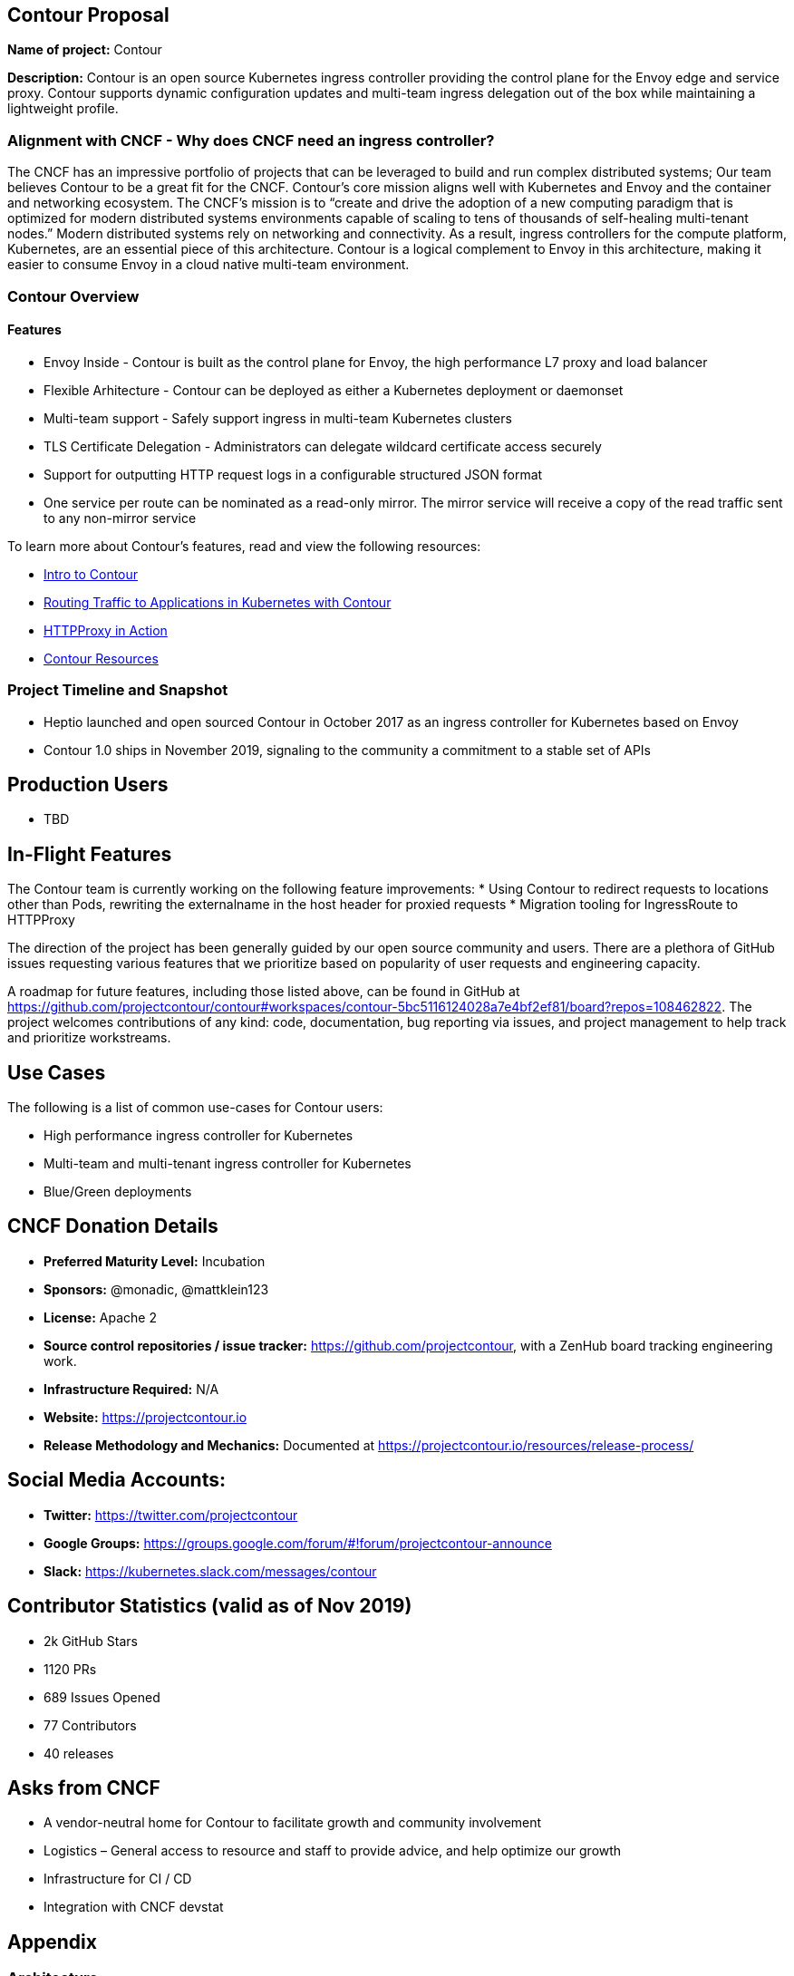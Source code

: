 == Contour Proposal

*Name of project:* Contour

*Description:* Contour is an open source Kubernetes ingress controller providing the control plane for the Envoy edge and service proxy. Contour supports dynamic configuration updates and multi-team ingress delegation out of the box while maintaining a lightweight profile.

=== Alignment with CNCF - Why does CNCF need an ingress controller?

The CNCF has an impressive portfolio of projects that can be leveraged to build and run complex distributed systems; Our team believes Contour to be a great fit for the CNCF. Contour's core mission aligns well with Kubernetes and Envoy and the container and networking ecosystem. The CNCF's mission is to “create and drive the adoption of a new computing paradigm that is optimized for modern distributed systems environments capable of scaling to tens of thousands of self-healing multi-tenant nodes.” Modern distributed systems rely on networking and connectivity. As a result, ingress controllers for the compute platform, Kubernetes, are an essential piece of this architecture. Contour is a logical complement to Envoy in this architecture, making it easier to consume Envoy in a cloud native multi-team environment.

=== Contour Overview

==== Features

 * Envoy Inside - Contour is built as the control plane for Envoy, the high performance L7 proxy and load balancer
 * Flexible Arhitecture - Contour can be deployed as either a Kubernetes deployment or daemonset
 * Multi-team support - Safely support ingress in multi-team Kubernetes clusters
 * TLS Certificate Delegation - Administrators can delegate wildcard certificate access securely
 * Support for outputting HTTP request logs in a configurable structured JSON format
 * One service per route can be nominated as a read-only mirror. The mirror service will receive a copy of the read traffic sent to any non-mirror service

To learn more about Contour's features, read and view the following resources:

 * https://projectcontour.io/announcing-contour-1.0/[Intro to Contour]
 * https://projectcontour.io/routing-traffic-to-applications-in-kubernetes-with-contour/[Routing Traffic to Applications in Kubernetes with Contour]
 * https://projectcontour.io/httpproxy-in-action/[HTTPProxy in Action]
 * https://projectcontour.io/resources/[Contour Resources]

=== Project Timeline and Snapshot
 * Heptio launched and open sourced Contour in October 2017 as an ingress controller for Kubernetes based on Envoy
 * Contour 1.0 ships in November 2019, signaling to the community a commitment to a stable set of APIs 
 
== Production Users
 * TBD

== In-Flight Features

The Contour team is currently working on the following feature improvements:
 * Using Contour to redirect requests to locations other than Pods, rewriting the externalname in the host header for proxied requests
 * Migration tooling for IngressRoute to HTTPProxy

The direction of the project has been generally guided by our open source community and users. There are a plethora of GitHub issues requesting various features that we prioritize based on popularity of user requests and engineering capacity. 

A roadmap for future features, including those listed above, can be found in GitHub at https://github.com/projectcontour/contour#workspaces/contour-5bc5116124028a7e4bf2ef81/board?repos=108462822. 
The project welcomes contributions of any kind: code, documentation, bug reporting via issues, and project management to help track and prioritize workstreams.

== Use Cases
The following is a list of common use-cases for Contour users:  

 * High performance ingress controller for Kubernetes 
 * Multi-team and multi-tenant ingress controller for Kubernetes 
 * Blue/Green deployments 

== CNCF Donation Details
 * *Preferred Maturity Level:* Incubation
 * *Sponsors:* @monadic, @mattklein123
 * *License:* Apache 2
 * *Source control repositories / issue tracker:* https://github.com/projectcontour, with a ZenHub board tracking engineering work.
 * *Infrastructure Required:* N/A
 * *Website:* https://projectcontour.io
 * *Release Methodology and Mechanics:* Documented at https://projectcontour.io/resources/release-process/

== Social Media Accounts:

 * *Twitter:* https://twitter.com/projectcontour
 * *Google Groups:* https://groups.google.com/forum/#!forum/projectcontour-announce
 * *Slack:* https://kubernetes.slack.com/messages/contour

== Contributor Statistics (valid as of Nov 2019)
 * 2k GitHub Stars
 * 1120 PRs
 * 689 Issues Opened
 * 77 Contributors
 * 40 releases

== Asks from CNCF
 * A vendor-neutral home for Contour to facilitate growth and community involvement
 * Logistics – General access to resource and staff to provide advice, and help optimize our growth
 * Infrastructure for CI / CD
 * Integration with CNCF devstat

== Appendix

=== Architecture
Contour is cleanly architected as a client of the Kubernetes API, leveraging Envoy. You can learn more about its architecture at https://projectcontour.io/docs/v1.0.1/architecture/

== Landscape
There are numerous ingress controllers available for developers and platform architecture teams to leverage. An analysis of the various options will be performed at a future time.
